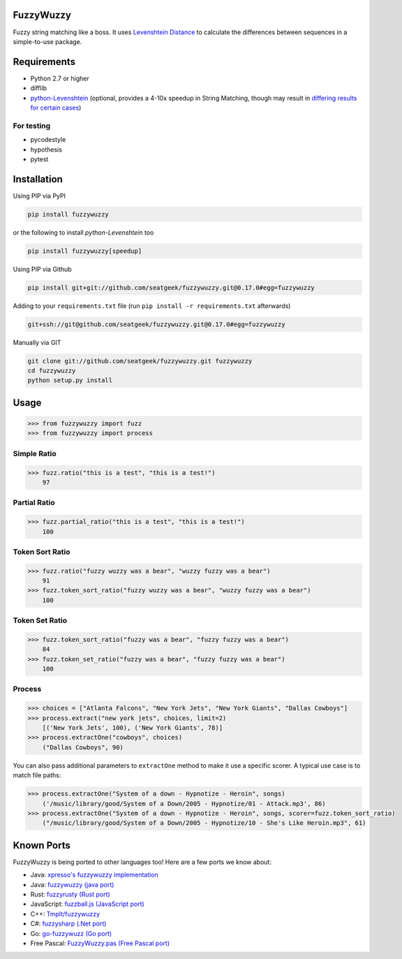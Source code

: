 .. image:: https://travis-ci.org/seatgeek/fuzzywuzzy.svg?branch=master
    :target: https://travis-ci.org/seatgeek/fuzzywuzzy

FuzzyWuzzy
==========

Fuzzy string matching like a boss. It uses `Levenshtein Distance <https://en.wikipedia.org/wiki/Levenshtein_distance>`_ to calculate the differences between sequences in a simple-to-use package.

Requirements
============

-  Python 2.7 or higher
-  difflib
-  `python-Levenshtein <https://github.com/ztane/python-Levenshtein/>`_ (optional, provides a 4-10x speedup in String
   Matching, though may result in `differing results for certain cases <https://github.com/seatgeek/fuzzywuzzy/issues/128>`_)

For testing
~~~~~~~~~~~
-  pycodestyle
-  hypothesis
-  pytest

Installation
============

Using PIP via PyPI

.. code:: bash

    pip install fuzzywuzzy

or the following to install `python-Levenshtein` too

.. code:: bash

    pip install fuzzywuzzy[speedup]


Using PIP via Github

.. code:: bash

    pip install git+git://github.com/seatgeek/fuzzywuzzy.git@0.17.0#egg=fuzzywuzzy

Adding to your ``requirements.txt`` file (run ``pip install -r requirements.txt`` afterwards)

.. code:: bash

    git+ssh://git@github.com/seatgeek/fuzzywuzzy.git@0.17.0#egg=fuzzywuzzy
    
Manually via GIT

.. code:: bash

    git clone git://github.com/seatgeek/fuzzywuzzy.git fuzzywuzzy
    cd fuzzywuzzy
    python setup.py install


Usage
=====

.. code:: python

    >>> from fuzzywuzzy import fuzz
    >>> from fuzzywuzzy import process

Simple Ratio
~~~~~~~~~~~~

.. code:: python

    >>> fuzz.ratio("this is a test", "this is a test!")
        97

Partial Ratio
~~~~~~~~~~~~~

.. code:: python

    >>> fuzz.partial_ratio("this is a test", "this is a test!")
        100

Token Sort Ratio
~~~~~~~~~~~~~~~~

.. code:: python

    >>> fuzz.ratio("fuzzy wuzzy was a bear", "wuzzy fuzzy was a bear")
        91
    >>> fuzz.token_sort_ratio("fuzzy wuzzy was a bear", "wuzzy fuzzy was a bear")
        100

Token Set Ratio
~~~~~~~~~~~~~~~

.. code:: python

    >>> fuzz.token_sort_ratio("fuzzy was a bear", "fuzzy fuzzy was a bear")
        84
    >>> fuzz.token_set_ratio("fuzzy was a bear", "fuzzy fuzzy was a bear")
        100

Process
~~~~~~~

.. code:: python

    >>> choices = ["Atlanta Falcons", "New York Jets", "New York Giants", "Dallas Cowboys"]
    >>> process.extract("new york jets", choices, limit=2)
        [('New York Jets', 100), ('New York Giants', 78)]
    >>> process.extractOne("cowboys", choices)
        ("Dallas Cowboys", 90)

You can also pass additional parameters to ``extractOne`` method to make it use a specific scorer. A typical use case is to match file paths:

.. code:: python
  
    >>> process.extractOne("System of a down - Hypnotize - Heroin", songs)
        ('/music/library/good/System of a Down/2005 - Hypnotize/01 - Attack.mp3', 86)
    >>> process.extractOne("System of a down - Hypnotize - Heroin", songs, scorer=fuzz.token_sort_ratio)
        ("/music/library/good/System of a Down/2005 - Hypnotize/10 - She's Like Heroin.mp3", 61)

.. |Build Status| image:: https://api.travis-ci.org/seatgeek/fuzzywuzzy.png?branch=master
   :target: https:travis-ci.org/seatgeek/fuzzywuzzy

Known Ports
============

FuzzyWuzzy is being ported to other languages too! Here are a few ports we know about:

-  Java: `xpresso's fuzzywuzzy implementation <https://github.com/WantedTechnologies/xpresso/wiki/Approximate-string-comparison-and-pattern-matching-in-Java>`_
-  Java: `fuzzywuzzy (java port) <https://github.com/xdrop/fuzzywuzzy>`_
-  Rust: `fuzzyrusty (Rust port) <https://github.com/logannc/fuzzyrusty>`_
-  JavaScript: `fuzzball.js (JavaScript port) <https://github.com/nol13/fuzzball.js>`_
-  C++: `Tmplt/fuzzywuzzy <https://github.com/Tmplt/fuzzywuzzy>`_
-  C#: `fuzzysharp (.Net port) <https://github.com/BoomTownRoi/BoomTown.FuzzySharp>`_
-  Go: `go-fuzzywuzz (Go port) <https://github.com/paul-mannino/go-fuzzywuzzy>`_
-  Free Pascal: `FuzzyWuzzy.pas (Free Pascal port) <https://github.com/DavidMoraisFerreira/FuzzyWuzzy.pas>`_


